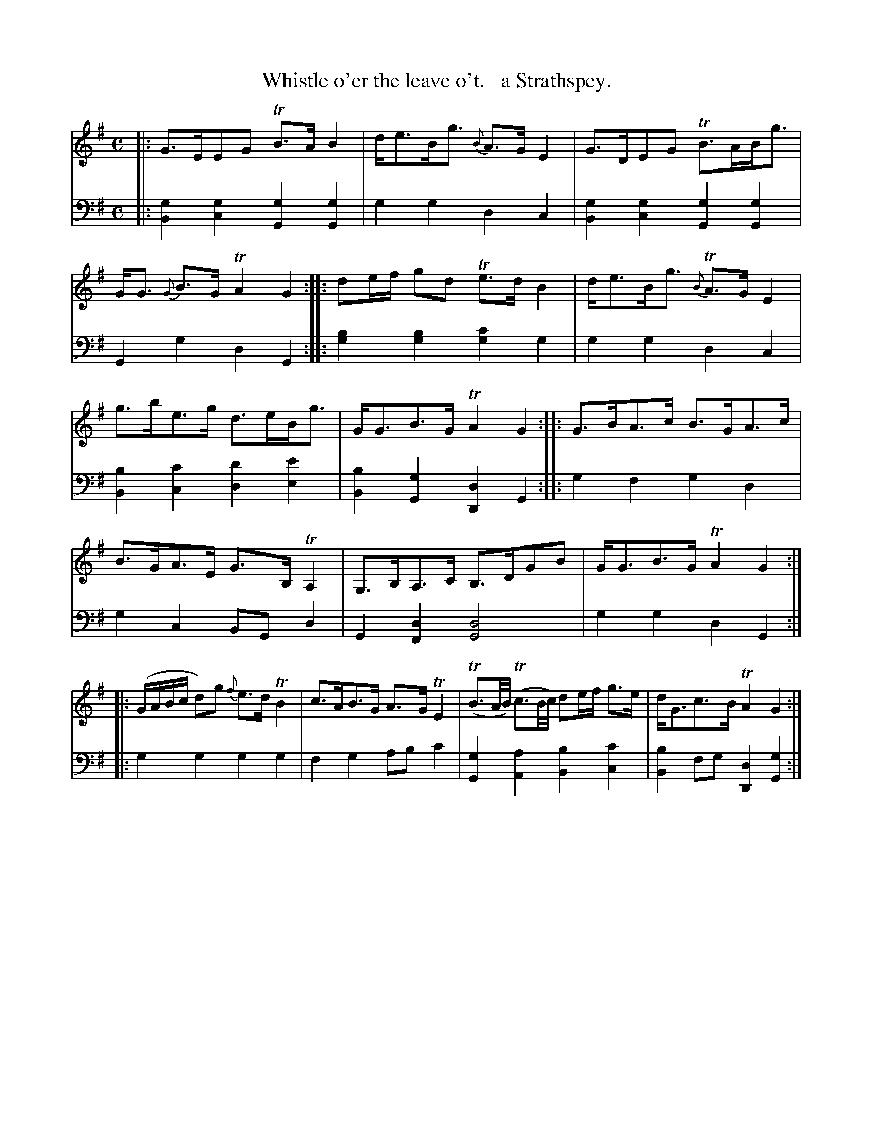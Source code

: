 X: 1124
T: Whistle o'er the leave o't.   a Strathspey.
%R: strathspey, air
B: Niel Gow & Sons "Complete Repository" v.1 p.12 #1 (and top 4 staffs of p.13)
Z: 2021 John Chambers <jc:trillian.mit.edu>
M: C
L: 1/16
K: G
% - - - - - - - - - -
% Voice 1 formatted for proofreading.
V: 1 staves=2
|:\
G3EE2G2 TB3AB4 | de3Bg3 {B}A3GE4 | G3DE2G2 TB3ABg3 | GG3 {G}B3G TA4G4 :: d2ef g2d2 Te3dB4 | de3Bg3 {B}TA3GE4 |
g3be3g d3eBg3 | GG3B3G TA4G4 :: G3BA3c B3GA3c | B3GA3E G3B,TA,4 | G,3B,A,3C B,3DG2B2 | GG3B3G TA4G4 ::
(GABc d2)g2 {f}e3dTB4 | c3AB3G A3GTE4 | (TB3A/B/) (Tc3B/c/) d2ef g3e | dG3c3B TA4G4 :|
% - - - - - - - - - -
% Voice 2 preserves the book's staff layout.
V: 2 clef=bass middle=d
|:\
[g4B4][g4c4] [g4G4][g4G4] | g4g4 d4c4 | [g4B4][g4c4] [g4G4][g4G4] | G4g4 d4G4 :: [b4g4][b4g4] [c'4g4]g4 | g4g4 d4c4 |
[b4B4][c'4c4] [d'4d4][e'4e4] | [b4B4][g4G4] [d4D4]G4 :: g4f4 g4d4 | g4c4 B2G2d4 | G4[d4F4] [d8G8] | g4g4 d4G4 ::
g4g4 g4g4 | f4g4 a2b2c'4 | [g4G4][a4A4] [b4B4][c'4c4] | [b4B4]f2g2 [d4D4][g4G4] :|
